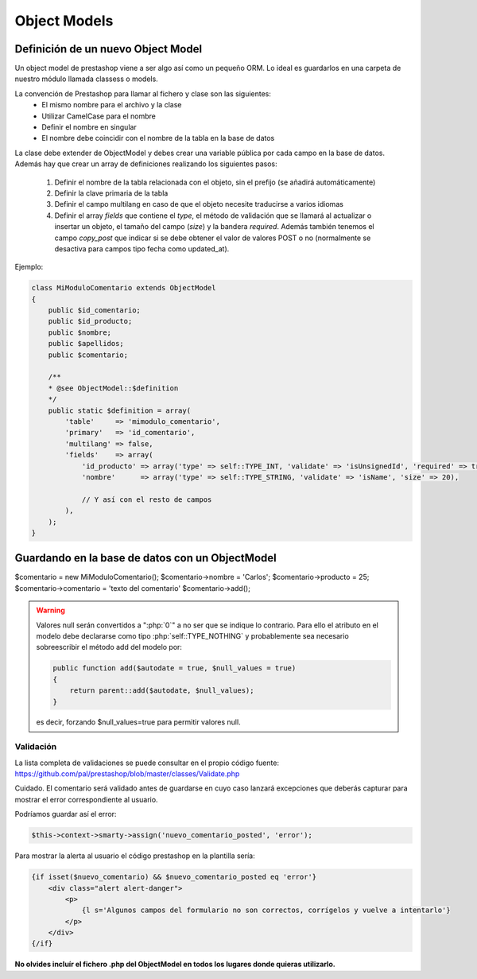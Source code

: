Object Models
=============

.. role:: php(code)
   :language: php


Definición de un nuevo Object Model
###################################


Un object model de prestashop viene a ser algo así como un pequeño ORM. Lo ideal es guardarlos en una carpeta
de nuestro módulo llamada classess o models.

La convención de Prestashop para llamar al fichero y clase son las siguientes:
    - El mismo nombre para el archivo y la clase
    - Utilizar CamelCase para el nombre
    - Definir el nombre en singular
    - El nombre debe coincidir con el nombre de la tabla en la base de datos

La clase debe extender de ObjectModel y debes crear una variable pública por cada campo en la base de datos.
Además hay que crear un array de definiciones realizando los siguientes pasos:

    1. Definir el nombre de la tabla relacionada con el objeto, sin el prefijo (se añadirá automáticamente)
    2. Definir la clave primaria de la tabla
    3. Definir el campo multilang en caso de que el objeto necesite traducirse a varios idiomas
    4. Definir el array *fields* que contiene el *type*, el método de validación que se llamará
       al actualizar o insertar un objeto, el tamaño del campo (*size*) y la bandera *required*.
       Además también tenemos el campo *copy_post* que indicar si se debe obtener el valor de valores POST o no
       (normalmente se desactiva para campos tipo fecha como updated_at).

Ejemplo:

.. code-block:: php

    class MiModuloComentario extends ObjectModel
    {
        public $id_comentario;
        public $id_producto;
        public $nombre;
        public $apellidos;
        public $comentario;

        /**
        * @see ObjectModel::$definition
        */
        public static $definition = array(
            'table'     => 'mimodulo_comentario',
            'primary'   => 'id_comentario',
            'multilang' => false,
            'fields'    => array(
                'id_producto' => array('type' => self::TYPE_INT, 'validate' => 'isUnsignedId', 'required' => true),
                'nombre'      => array('type' => self::TYPE_STRING, 'validate' => 'isName', 'size' => 20),

                // Y así con el resto de campos
            ),
        );
    }


Guardando en la base de datos con un ObjectModel
################################################

$comentario = new MiModuloComentario();
$comentario->nombre = 'Carlos';
$comentario->producto = 25;
$comentario->comentario = 'texto del comentario'
$comentario->add();


.. warning:: Valores null serán convertidos a ":php:`0`" a no ser que se indique
    lo contrario. Para ello el atributo en el modelo debe declararse como tipo
    :php:`self::TYPE_NOTHING` y probablemente sea necesario sobreescribir el método
    add del modelo por:

    .. code-block:: php

        public function add($autodate = true, $null_values = true)
        {
            return parent::add($autodate, $null_values);
        }

    es decir, forzando $null_values=true para permitir valores null.


Validación
----------

La lista completa de validaciones se puede consultar en el propio
código fuente:
https://github.com/pal/prestashop/blob/master/classes/Validate.php

Cuidado. El comentario será validado antes de guardarse en cuyo caso lanzará excepciones que deberás capturar
para mostrar el error correspondiente al usuario.

Podríamos guardar así el error:

.. code-block:: php

    $this->context->smarty->assign('nuevo_comentario_posted', 'error');


Para mostrar la alerta al usuario el código prestashop en la plantilla sería:

.. code-block:: smarty

    {if isset($nuevo_comentario) && $nuevo_comentario_posted eq 'error'}
        <div class="alert alert-danger">
            <p>
                {l s='Algunos campos del formulario no son correctos, corrígelos y vuelve a intentarlo'}
            </p>
        </div>
    {/if}


**No olvides incluír el fichero .php del ObjectModel en todos los lugares donde quieras utilizarlo.**
